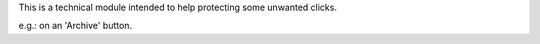 This is a technical module intended to help protecting some unwanted clicks.

e.g.: on an 'Archive' button.
